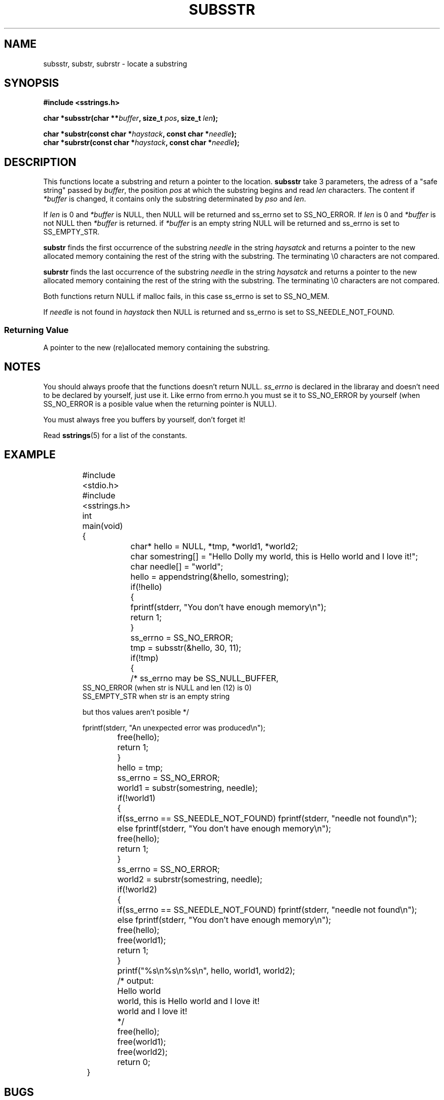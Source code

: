 .\" Copyright 2005 by Pablo Yanez Trujillo <pabloy@pcpool.mathematik.uni-freiburg.de
.\" The safe Strings Library Version 0.0.1
.\" 
.\" This is free software. Please read the file ../COPYING if you
.\" want to use/edit/distribuite this source file.
.\" This source file is protected by the GNU GPL-2
.\" NOTE: There is NO  warranty; not even for MERCHANTABILITY or 
.\" FITNESS FOR A PARTICULAR PURPOSE.
.TH "SUBSSTR" "3" "March 2005" "Version 0.0.2" "Linux Programmer's Manual -- Safe Strings Library"
.SH "NAME"
subsstr, substr, subrstr - locate a substring
.SH "SYNOPSIS"
.B #include <sstrings.h>
.sp
.BI "char *subsstr(char **"buffer ", size_t "pos ", size_t "len ");"
.br

.BI "char *substr(const char *"haystack ", const char *"needle ");"
.br
.BI "char *subrstr(const char *"haystack ", const char *"needle ");"
.SH "DESCRIPTION"
This functions locate a substring and return a pointer to the location. \fBsubsstr\fR take 3 parameters, the adress of a
"safe string" passed by \fIbuffer\fR, the position \fIpos\fR at which the substring begins and read \fIlen\fR characters.
The content if \fI*buffer\fR is changed, it contains only the substring determinated by \fIpso\fR and \fIlen\fR.

If \fIlen\fR is 0 and \fI*buffer\fR is NULL, then NULL will be returned and ss_errno set to SS_NO_ERROR. If \fIlen\fR is 0 and 
\fI*buffer\fR is not NULL then \fI*buffer\fR is returned. if \fI*buffer\fR is an empty string NULL will be returned and
ss_errno is set to SS_EMPTY_STR.

\fBsubstr\fR finds the first occurrence of the substring \fIneedle\fR in the string \fIhaysatck\fR and returns a pointer to the
new allocated memory containing the rest of the string with the substring. The terminating \\0 characters are not compared.

\fBsubrstr\fR finds the last occurrence of the substring \fIneedle\fR in the string \fIhaysatck\fR and returns a pointer to the
new allocated memory containing the rest of the string with the substring. The terminating \\0 characters are not compared.

Both functions return NULL if malloc fails, in this case ss_errno is set to SS_NO_MEM.

If \fIneedle\fR is not found in \fIhaystack\fR then NULL is returned and ss_errno is set to SS_NEEDLE_NOT_FOUND.
.SS "Returning Value"
A pointer to the new (re)allocated memory containing the substring.
.SH "NOTES"
You should always proofe that the functions doesn't return NULL. \fIss_errno\fR is declared in the libraray and doesn't need to
be declared by yourself, just use it. Like errno from errno.h you must se it to SS_NO_ERROR by yourself (when SS_NO_ERROR is a posible
value when the returning pointer is NULL).

You must always free you buffers by yourself, don't forget it!

Read \fBsstrings\fR(5) for a list of the constants.
.SH "EXAMPLE"
.RS
.nf
	#include <stdio.h>
	#include <sstrings.h>
	
	int main(void)
	{
		char* hello = NULL, *tmp, *world1, *world2;
		char somestring[] = "Hello Dolly my world, this is Hello world and I love it!";
		char needle[] = "world";

		hello = appendstring(&hello, somestring);
		if(!hello)
		{
			fprintf(stderr, "You don't have enough memory\\n");
			return 1;
		}

		ss_errno = SS_NO_ERROR;

		tmp = subsstr(&hello, 30, 11);

		if(!tmp)
		{
			/* ss_errno may be SS_NULL_BUFFER,
                           SS_NO_ERROR (when str is NULL and len (12) is 0)
                           SS_EMPTY_STR when str is an empty string

                           but thos values aren't posible */

                        fprintf(stderr, "An unexpected error was produced\\n");
			free(hello);
			return 1;
		}

		hello = tmp;

		ss_errno = SS_NO_ERROR;

		world1 = substr(somestring, needle);

		if(!world1)
		{
			if(ss_errno == SS_NEEDLE_NOT_FOUND) fprintf(stderr, "needle not found\\n");
			else fprintf(stderr, "You don't have enough memory\\n");
			free(hello);
			return 1;
		}

		ss_errno = SS_NO_ERROR;
		world2 = subrstr(somestring, needle);

		if(!world2)
		{
			if(ss_errno == SS_NEEDLE_NOT_FOUND) fprintf(stderr, "needle not found\\n");
			else fprintf(stderr, "You don't have enough memory\\n");
			free(hello);
			free(world1);
			return 1;
		}

		printf("%s\\n%s\\n%s\\n", hello, world1, world2);

		/* output:
		
		   Hello world
		   world, this is Hello world and I love it!
		   world and I love it!

		*/

		free(hello);
		free(world1);
		free(world2);

		return 0;
	}
.fi
.RE
.SH "BUGS"
I don't know about any bugs. But I would be very happy to know one if you find one. Please report bugs at
pabloy@pcpool.mathematik.uni-freiburg.de
.SH "SEE ALSO"
.BR strrstr (3)
.BR delsstr (3)
.BR cutsstr (3)
.BR cutrsstr (3)
